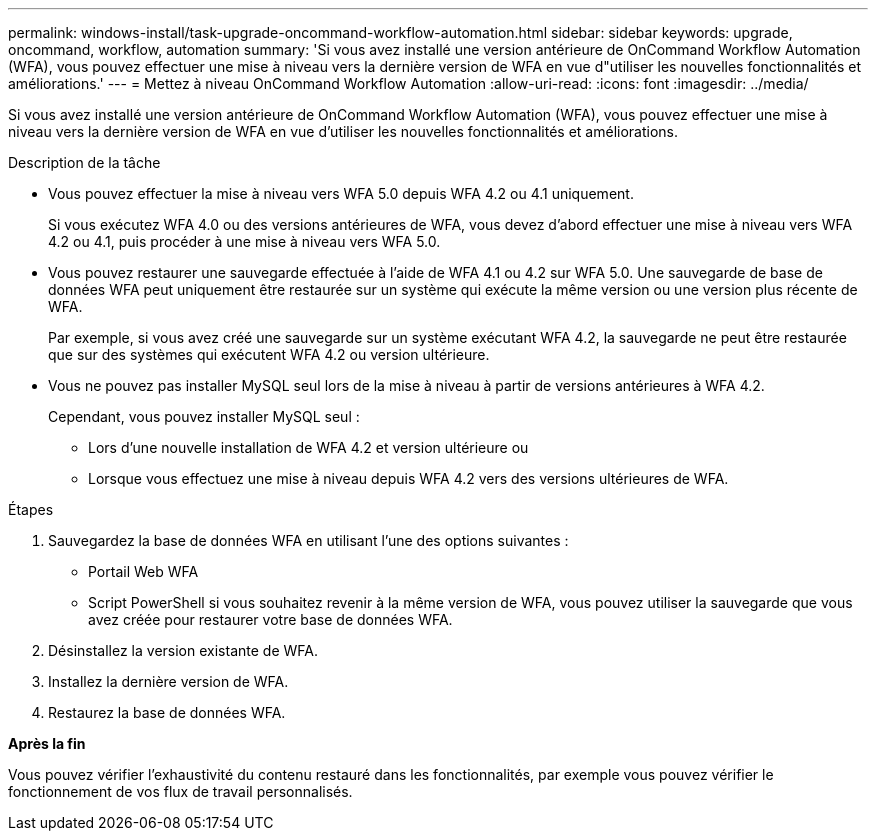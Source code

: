 ---
permalink: windows-install/task-upgrade-oncommand-workflow-automation.html 
sidebar: sidebar 
keywords: upgrade, oncommand, workflow, automation 
summary: 'Si vous avez installé une version antérieure de OnCommand Workflow Automation (WFA), vous pouvez effectuer une mise à niveau vers la dernière version de WFA en vue d"utiliser les nouvelles fonctionnalités et améliorations.' 
---
= Mettez à niveau OnCommand Workflow Automation
:allow-uri-read: 
:icons: font
:imagesdir: ../media/


[role="lead"]
Si vous avez installé une version antérieure de OnCommand Workflow Automation (WFA), vous pouvez effectuer une mise à niveau vers la dernière version de WFA en vue d'utiliser les nouvelles fonctionnalités et améliorations.

.Description de la tâche
* Vous pouvez effectuer la mise à niveau vers WFA 5.0 depuis WFA 4.2 ou 4.1 uniquement.
+
Si vous exécutez WFA 4.0 ou des versions antérieures de WFA, vous devez d'abord effectuer une mise à niveau vers WFA 4.2 ou 4.1, puis procéder à une mise à niveau vers WFA 5.0.

* Vous pouvez restaurer une sauvegarde effectuée à l'aide de WFA 4.1 ou 4.2 sur WFA 5.0. Une sauvegarde de base de données WFA peut uniquement être restaurée sur un système qui exécute la même version ou une version plus récente de WFA.
+
Par exemple, si vous avez créé une sauvegarde sur un système exécutant WFA 4.2, la sauvegarde ne peut être restaurée que sur des systèmes qui exécutent WFA 4.2 ou version ultérieure.

* Vous ne pouvez pas installer MySQL seul lors de la mise à niveau à partir de versions antérieures à WFA 4.2.
+
Cependant, vous pouvez installer MySQL seul :

+
** Lors d'une nouvelle installation de WFA 4.2 et version ultérieure ou
** Lorsque vous effectuez une mise à niveau depuis WFA 4.2 vers des versions ultérieures de WFA.




.Étapes
. Sauvegardez la base de données WFA en utilisant l'une des options suivantes :
+
** Portail Web WFA
** Script PowerShell si vous souhaitez revenir à la même version de WFA, vous pouvez utiliser la sauvegarde que vous avez créée pour restaurer votre base de données WFA.


. Désinstallez la version existante de WFA.
. Installez la dernière version de WFA.
. Restaurez la base de données WFA.


*Après la fin*

Vous pouvez vérifier l'exhaustivité du contenu restauré dans les fonctionnalités, par exemple vous pouvez vérifier le fonctionnement de vos flux de travail personnalisés.
